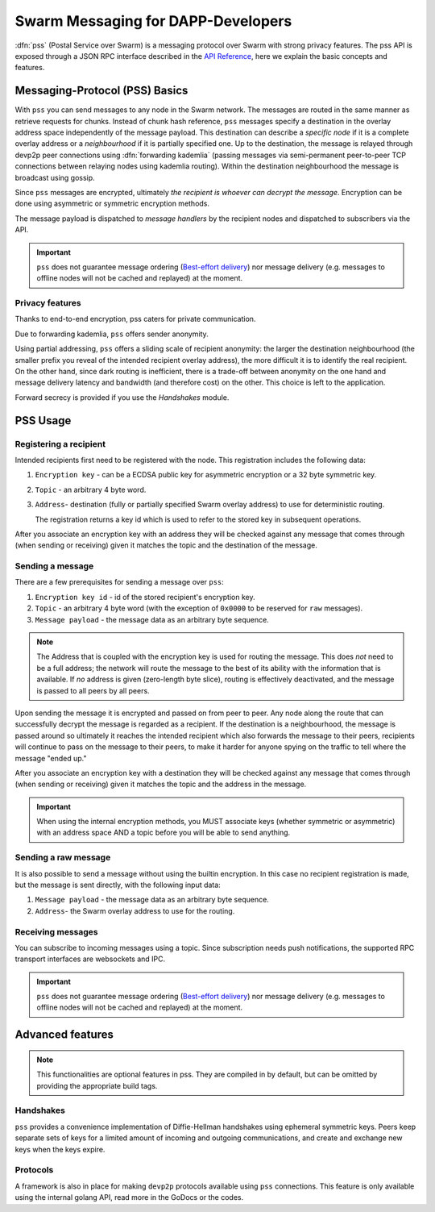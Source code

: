 *******************************
Swarm Messaging for DAPP-Developers 
*******************************

:dfn:`pss` (Postal Service over Swarm) is a messaging protocol over Swarm with strong privacy features.
The pss API is exposed through a JSON RPC interface described in the `API Reference <./apireference.rst#PSS>`_,
here we explain the basic concepts and features.

Messaging-Protocol (PSS) Basics
=============

With ``pss`` you can send messages to any node in the Swarm network. The messages are routed in the same manner as retrieve requests for chunks. Instead of chunk hash reference, ``pss`` messages specify a destination in the overlay address space independently of the message payload. This destination can describe a *specific node* if it is a complete overlay address or a *neighbourhood* if it is partially specified one. Up to the destination, the message is relayed through devp2p peer connections using :dfn:`forwarding kademlia` (passing messages via semi-permanent peer-to-peer TCP connections between relaying nodes using kademlia routing). Within the destination neighbourhood the message is broadcast using gossip.

Since ``pss`` messages are encrypted, ultimately *the recipient is whoever can decrypt the message*. Encryption can be done using asymmetric or symmetric encryption methods.

The message payload is dispatched to *message handlers* by the recipient nodes and dispatched to subscribers via the API.

.. important::
  ``pss`` does not guarantee message ordering (`Best-effort delivery <https://en.wikipedia.org/wiki/Best-effort_delivery>`_)
  nor message delivery (e.g. messages to offline nodes will not be cached and replayed) at the moment.

Privacy features
------------------

Thanks to end-to-end encryption, pss caters for private communication.

Due to forwarding kademlia, ``pss`` offers sender anonymity.

Using partial addressing, ``pss`` offers a sliding scale of recipient anonymity: the larger the destination neighbourhood (the smaller prefix you reveal of the intended recipient overlay address), the more difficult it is to identify the real recipient. On the other hand, since dark routing is inefficient, there is a trade-off between anonymity on the one hand and message delivery latency and bandwidth (and therefore cost) on the other. This choice is left to the application.

Forward secrecy is provided if you use the `Handshakes` module.

PSS Usage
===========================

Registering a recipient
--------------------------

Intended recipients first need to be registered with the node. This registration includes the following data:

1. ``Encryption key`` - can be a ECDSA public key for asymmetric encryption or a 32 byte symmetric key.

2. ``Topic`` - an arbitrary 4 byte word.

3. ``Address``- destination (fully or partially specified Swarm overlay address) to use for deterministic routing.

   The registration returns a key id which is used to refer to the stored key in subsequent operations.

After you associate an encryption key with an address they will be checked against any message that comes through (when sending or receiving) given it matches the topic and the destination of the message.

Sending a message
------------------

There are a few prerequisites for sending a message over ``pss``:

1. ``Encryption key id`` - id of the stored recipient's encryption key.

2. ``Topic`` - an arbitrary 4 byte word (with the exception of ``0x0000`` to be reserved for ``raw`` messages).

3. ``Message payload`` - the message data as an arbitrary byte sequence.

.. note::
  The Address that is coupled with the encryption key is used for routing the message.
  This does *not* need to be a full address; the network will route the message to the best
  of its ability with the information that is available.
  If *no* address is given (zero-length byte slice), routing is effectively deactivated,
  and the message is passed to all peers by all peers.

Upon sending the message it is encrypted and passed on from peer to peer. Any node along the route that can successfully decrypt the message is regarded as a recipient. If the destination is a neighbourhood, the message is passed around so ultimately it reaches the intended recipient which also forwards the message to their peers, recipients will continue to pass on the message to their peers, to make it harder for anyone spying on the traffic to tell where the message "ended up."

After you associate an encryption key with a destination they will be checked against any message that comes through (when sending or receiving) given it matches the topic and the address in the message.

.. important::
  When using the internal encryption methods, you MUST associate keys (whether symmetric or asymmetric) with an address space AND a topic before you will be able to send anything.

Sending a raw message
----------------------

It is also possible to send a message without using the builtin encryption. In this case no recipient registration is made, but the message is sent directly, with the following input data:

1. ``Message payload`` - the message data as an arbitrary byte sequence.

2. ``Address``- the Swarm overlay address to use for the routing.

Receiving messages
--------------------

You can subscribe to incoming messages using a topic. Since subscription needs push notifications, the supported RPC transport interfaces are websockets and IPC.

.. important::
  ``pss`` does not guarantee message ordering (`Best-effort delivery <https://en.wikipedia.org/wiki/Best-effort_delivery>`_)
  nor message delivery (e.g. messages to offline nodes will not be cached and replayed) at the moment.
  
Advanced features
==================

.. note:: This functionalities are optional features in pss. They are compiled in by default, but can be omitted by providing the appropriate build tags.

Handshakes
-----------

``pss`` provides a convenience implementation of Diffie-Hellman handshakes using ephemeral symmetric keys. Peers keep separate sets of keys for a limited amount of incoming and outgoing communications, and create and exchange new keys when the keys expire.


Protocols
-----------

A framework is also in place for making ``devp2p`` protocols available using ``pss`` connections. This feature is only available using the internal golang API, read more in the GoDocs or the codes.